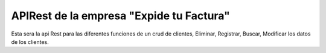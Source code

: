 ###################
APIRest de la empresa  "Expide tu Factura"
###################

Esta sera la api Rest para las diferentes funciones de un crud de clientes, Eliminar, Registrar, Buscar, Modificar los datos de 
los clientes.

